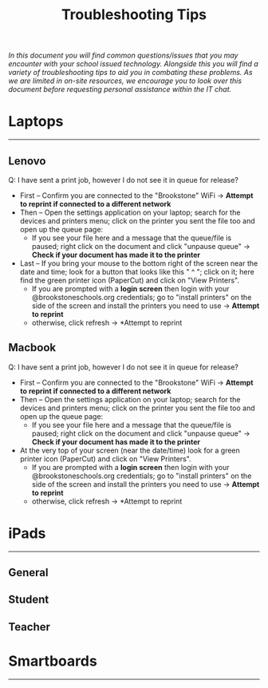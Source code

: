 :PROPERTIES:
:ID:       2a9df823-aedc-475f-97d5-8d271e046dd1
:END:
#+title: Troubleshooting Tips
#+filetags:Brookstone

#+options: toc:nil

#+begin_center
/In this document you will find common questions/issues that you may encounter with your school issued technology./
/Alongside this you will find a variety of troubleshooting tips to aid you in combating these problems./
/As we are limited in on-site resources, we encourage you to look over this document before requesting personal assistance within the IT chat./
#+end_center

#+begin_export latex
\clearpage \tableofcontents \clearpage
#+END_EXPORT

* Laptops
-----
** Lenovo
Q: I have sent a print job, however I do not see it in queue for release?
+ First -- Confirm you are connected to the "Brookstone" WiFi -> *Attempt to reprint if connected to a different network*
+ Then -- Open the settings application on your laptop; search for the devices and printers menu; click on the printer you sent the file too and open up the queue page:
  + If you see your file here and a message that the queue/file is paused; right click on the document and click "unpause queue" -> *Check if your document has made it to the printer*

+ Last -- If you bring your mouse to the bottom right of the screen near the date and time; look for a button that looks like this " ^ "; click on it; here find the green printer icon (PaperCut) and click on "View Printers".
  + If you are prompted with a *login screen* then login with your @brookstoneschools.org credentials; go to "install printers" on the side of the screen and install the printers you need to use -> *Attempt to reprint*
  + otherwise, click refresh -> *Attempt to reprint
** Macbook
Q: I have sent a print job, however I do not see it in queue for release?
+ First -- Confirm you are connected to the "Brookstone" WiFi -> *Attempt to reprint if connected to a different network*
+ Then -- Open the settings application on your laptop; search for the devices and printers menu; click on the printer you sent the file too and open up the queue page:
  + If you see your file here and a message that the queue/file is paused; right click on the document and click "unpause queue" -> *Check if your document has made it to the printer*

+ At the very top of your screen (near the date/time) look for a green printer icon (PaperCut) and click on "View Printers".
  + If you are prompted with a *login screen* then login with your @brookstoneschools.org credentials; go to "install printers" on the side of the screen and install the printers you need to use -> *Attempt to reprint*
  + otherwise, click refresh -> *Attempt to reprint
* iPads
-----
** General
** Student
** Teacher

* Smartboards
-----
